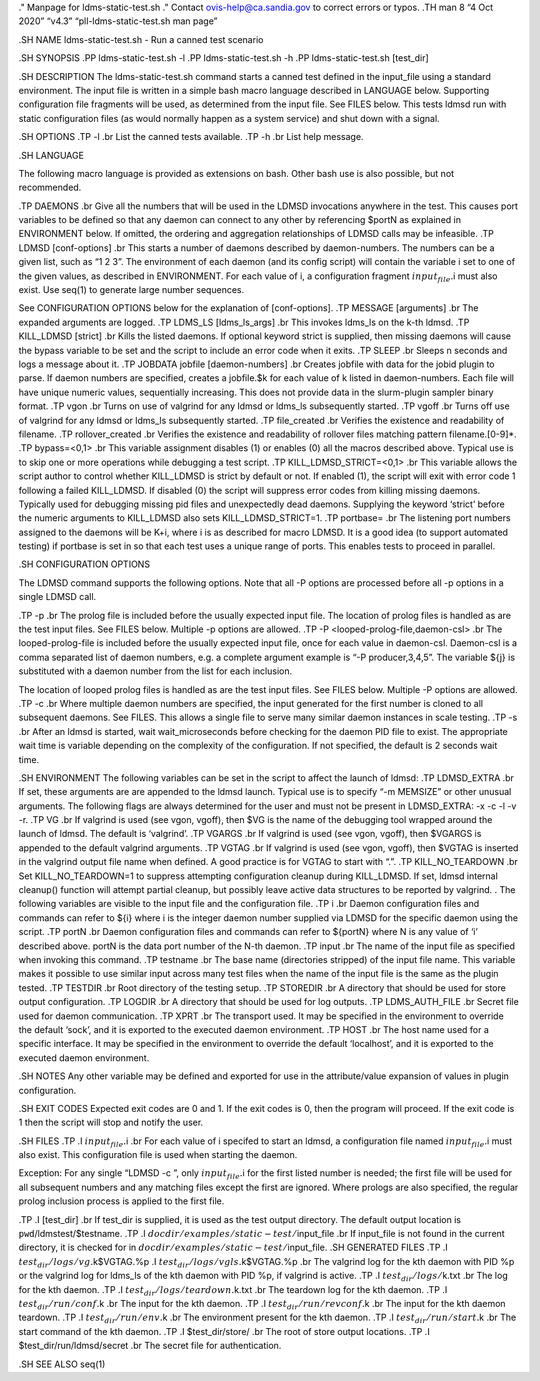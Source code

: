 ." Manpage for ldms-static-test.sh ." Contact ovis-help@ca.sandia.gov to
correct errors or typos. .TH man 8 “4 Oct 2020” “v4.3”
“pll-ldms-static-test.sh man page”

.SH NAME ldms-static-test.sh - Run a canned test scenario

.SH SYNOPSIS .PP ldms-static-test.sh -l .PP ldms-static-test.sh -h .PP
ldms-static-test.sh [test_dir]

.SH DESCRIPTION The ldms-static-test.sh command starts a canned test
defined in the input_file using a standard environment. The input file
is written in a simple bash macro language described in LANGUAGE below.
Supporting configuration file fragments will be used, as determined from
the input file. See FILES below. This tests ldmsd run with static
configuration files (as would normally happen as a system service) and
shut down with a signal.

.SH OPTIONS .TP -l .br List the canned tests available. .TP -h .br List
help message.

.SH LANGUAGE

The following macro language is provided as extensions on bash. Other
bash use is also possible, but not recommended.

.TP DAEMONS .br Give all the numbers that will be used in the LDMSD
invocations anywhere in the test. This causes port variables to be
defined so that any daemon can connect to any other by referencing
$portN as explained in ENVIRONMENT below. If omitted, the ordering and
aggregation relationships of LDMSD calls may be infeasible. .TP LDMSD
[conf-options] .br This starts a number of daemons described by
daemon-numbers. The numbers can be a given list, such as “1 2 3”. The
environment of each daemon (and its config script) will contain the
variable i set to one of the given values, as described in ENVIRONMENT.
For each value of i, a configuration fragment :math:`input_file.`\ i
must also exist. Use seq(1) to generate large number sequences.

See CONFIGURATION OPTIONS below for the explanation of [conf-options].
.TP MESSAGE [arguments] .br The expanded arguments are logged. .TP
LDMS_LS [ldms_ls_args] .br This invokes ldms_ls on the k-th ldmsd. .TP
KILL_LDMSD [strict] .br Kills the listed daemons. If optional keyword
strict is supplied, then missing daemons will cause the bypass variable
to be set and the script to include an error code when it exits. .TP
SLEEP .br Sleeps n seconds and logs a message about it. .TP JOBDATA
jobfile [daemon-numbers] .br Creates jobfile with data for the jobid
plugin to parse. If daemon numbers are specified, creates a jobfile.$k
for each value of k listed in daemon-numbers. Each file will have unique
numeric values, sequentially increasing. This does not provide data in
the slurm-plugin sampler binary format. .TP vgon .br Turns on use of
valgrind for any ldmsd or ldms_ls subsequently started. .TP vgoff .br
Turns off use of valgrind for any ldmsd or ldms_ls subsequently started.
.TP file_created .br Verifies the existence and readability of filename.
.TP rollover_created .br Verifies the existence and readability of
rollover files matching pattern filename.[0-9]*. .TP bypass=<0,1> .br
This variable assignment disables (1) or enables (0) all the macros
described above. Typical use is to skip one or more operations while
debugging a test script. .TP KILL_LDMSD_STRICT=<0,1> .br This variable
allows the script author to control whether KILL_LDMSD is strict by
default or not. If enabled (1), the script will exit with error code 1
following a failed KILL_LDMSD. If disabled (0) the script will suppress
error codes from killing missing daemons. Typically used for debugging
missing pid files and unexpectedly dead daemons. Supplying the keyword
‘strict’ before the numeric arguments to KILL_LDMSD also sets
KILL_LDMSD_STRICT=1. .TP portbase= .br The listening port numbers
assigned to the daemons will be K+i, where i is as described for macro
LDMSD. It is a good idea (to support automated testing) if portbase is
set in so that each test uses a unique range of ports. This enables
tests to proceed in parallel.

.SH CONFIGURATION OPTIONS

The LDMSD command supports the following options. Note that all -P
options are processed before all -p options in a single LDMSD call.

.TP -p .br The prolog file is included before the usually expected input
file. The location of prolog files is handled as are the test input
files. See FILES below. Multiple -p options are allowed. .TP -P
<looped-prolog-file,daemon-csl> .br The looped-prolog-file is included
before the usually expected input file, once for each value in
daemon-csl. Daemon-csl is a comma separated list of daemon numbers,
e.g. a complete argument example is “-P producer,3,4,5”. The variable
${j} is substituted with a daemon number from the list for each
inclusion.

The location of looped prolog files is handled as are the test input
files. See FILES below. Multiple -P options are allowed. .TP -c .br
Where multiple daemon numbers are specified, the input generated for the
first number is cloned to all subsequent daemons. See FILES. This allows
a single file to serve many similar daemon instances in scale testing.
.TP -s .br After an ldmsd is started, wait wait_microseconds before
checking for the daemon PID file to exist. The appropriate wait time is
variable depending on the complexity of the configuration. If not
specified, the default is 2 seconds wait time.

.SH ENVIRONMENT The following variables can be set in the script to
affect the launch of ldmsd: .TP LDMSD_EXTRA .br If set, these arguments
are are appended to the ldmsd launch. Typical use is to specify “-m
MEMSIZE” or other unusual arguments. The following flags are always
determined for the user and must not be present in LDMSD_EXTRA: -x -c -l
-v -r. .TP VG .br If valgrind is used (see vgon, vgoff), then $VG is the
name of the debugging tool wrapped around the launch of ldmsd. The
default is ‘valgrind’. .TP VGARGS .br If valgrind is used (see vgon,
vgoff), then $VGARGS is appended to the default valgrind arguments. .TP
VGTAG .br If valgrind is used (see vgon, vgoff), then $VGTAG is inserted
in the valgrind output file name when defined. A good practice is for
VGTAG to start with “.”. .TP KILL_NO_TEARDOWN .br Set KILL_NO_TEARDOWN=1
to suppress attempting configuration cleanup during KILL_LDMSD. If set,
ldmsd internal cleanup() function will attempt partial cleanup, but
possibly leave active data structures to be reported by valgrind. . The
following variables are visible to the input file and the configuration
file. .TP i .br Daemon configuration files and commands can refer to
${i} where i is the integer daemon number supplied via LDMSD for the
specific daemon using the script. .TP portN .br Daemon configuration
files and commands can refer to ${portN} where N is any value of ‘i’
described above. portN is the data port number of the N-th daemon. .TP
input .br The name of the input file as specified when invoking this
command. .TP testname .br The base name (directories stripped) of the
input file name. This variable makes it possible to use similar input
across many test files when the name of the input file is the same as
the plugin tested. .TP TESTDIR .br Root directory of the testing setup.
.TP STOREDIR .br A directory that should be used for store output
configuration. .TP LOGDIR .br A directory that should be used for log
outputs. .TP LDMS_AUTH_FILE .br Secret file used for daemon
communication. .TP XPRT .br The transport used. It may be specified in
the environment to override the default ‘sock’, and it is exported to
the executed daemon environment. .TP HOST .br The host name used for a
specific interface. It may be specified in the environment to override
the default ‘localhost’, and it is exported to the executed daemon
environment.

.SH NOTES Any other variable may be defined and exported for use in the
attribute/value expansion of values in plugin configuration.

.SH EXIT CODES Expected exit codes are 0 and 1. If the exit codes is 0,
then the program will proceed. If the exit code is 1 then the script
will stop and notify the user.

.SH FILES .TP .I :math:`input_file.`\ i .br For each value of i specifed
to start an ldmsd, a configuration file named :math:`input_file.`\ i
must also exist. This configuration file is used when starting the
daemon.

Exception: For any single “LDMSD -c ”, only :math:`input_file.`\ i for
the first listed number is needed; the first file will be used for all
subsequent numbers and any matching files except the first are ignored.
Where prologs are also specified, the regular prolog inclusion process
is applied to the first file.

.TP .I [test_dir] .br If test_dir is supplied, it is used as the test
output directory. The default output location is
``pwd``/ldmstest/$testname. .TP .I
:math:`docdir/examples/static-test/`\ input_file .br If input_file is
not found in the current directory, it is checked for in
:math:`docdir/examples/static-test/`\ input_file. .SH GENERATED FILES
.TP .I :math:`test_dir/logs/vg.`\ k$VGTAG.%p .I
:math:`test_dir/logs/vgls.`\ k$VGTAG.%p .br The valgrind log for the kth
daemon with PID %p or the valgrind log for ldms_ls of the kth daemon
with PID %p, if valgrind is active. .TP .I :math:`test_dir/logs/`\ k.txt
.br The log for the kth daemon. .TP .I
:math:`test_dir/logs/teardown.`\ k.txt .br The teardown log for the kth
daemon. .TP .I :math:`test_dir/run/conf.`\ k .br The input for the kth
daemon. .TP .I :math:`test_dir/run/revconf.`\ k .br The input for the
kth daemon teardown. .TP .I :math:`test_dir/run/env.`\ k .br The
environment present for the kth daemon. .TP .I
:math:`test_dir/run/start.`\ k .br The start command of the kth daemon.
.TP .I $test_dir/store/ .br The root of store output locations. .TP .I
$test_dir/run/ldmsd/secret .br The secret file for authentication.

.SH SEE ALSO seq(1)
